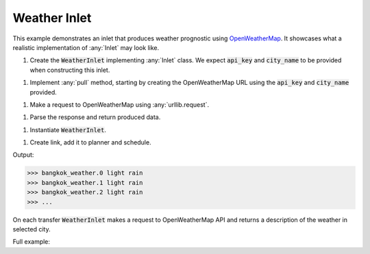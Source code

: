Weather Inlet
------------

.. _OpenWeatherMap: https://openweathermap.org/current

.. container:: tutorial-block

    This example demonstrates an inlet that produces weather prognostic using OpenWeatherMap_. It showcases what a realistic implementation of :any:`Inlet` may look like.

    #. Create the :code:`WeatherInlet` implementing :any:`Inlet` class. We expect :code:`api_key` and :code:`city_name` to be provided when constructing this inlet.

    .. rst-class:: highlight-small
    .. literalinclude:: ../../examples/weather_inlet.py
        :language: python
        :start-at: from databay.inlet
        :end-at: self.city_name = city_name


    #. Implement :any:`pull` method, starting by creating the OpenWeatherMap URL using the :code:`api_key` and :code:`city_name` provided.

    .. rst-class:: highlight-small
    .. literalinclude:: ../../examples/weather_inlet.py
        :language: python
        :start-at: def pull(
        :end-at: f'appid={

    #. Make a request to OpenWeatherMap using :any:`urllib.request`.

    .. rst-class:: highlight-small
    .. literalinclude:: ../../examples/weather_inlet.py
        :language: python
        :start-at: urllib.request.
        :end-at: urllib.request.

    #. Parse the response and return produced data.

    .. rst-class:: highlight-small
    .. literalinclude:: ../../examples/weather_inlet.py
        :language: python
        :start-at: formatted =
        :end-at: return formatted

    #. Instantiate :code:`WeatherInlet`.

    .. rst-class:: highlight-small
    .. literalinclude:: ../../examples/weather_inlet.py
        :language: python
        :start-at: api_key = os.environ.get
        :end-at: weather_inlet = WeatherInlet

    #. Create link, add it to planner and schedule.

    .. rst-class:: highlight-small
    .. literalinclude:: ../../examples/weather_inlet.py
        :language: python
        :start-at: link = Link
        :end-at: planner.start

    Output:

    .. rst-class:: highlight-small
    .. code-block:: python

        >>> bangkok_weather.0 light rain
        >>> bangkok_weather.1 light rain
        >>> bangkok_weather.2 light rain
        >>> ...

    On each transfer :code:`WeatherInlet` makes a request to OpenWeatherMap API and returns a description of the weather in selected city.

    Full example:

    .. literalinclude:: ../../examples/weather_inlet.py
        :language: python

